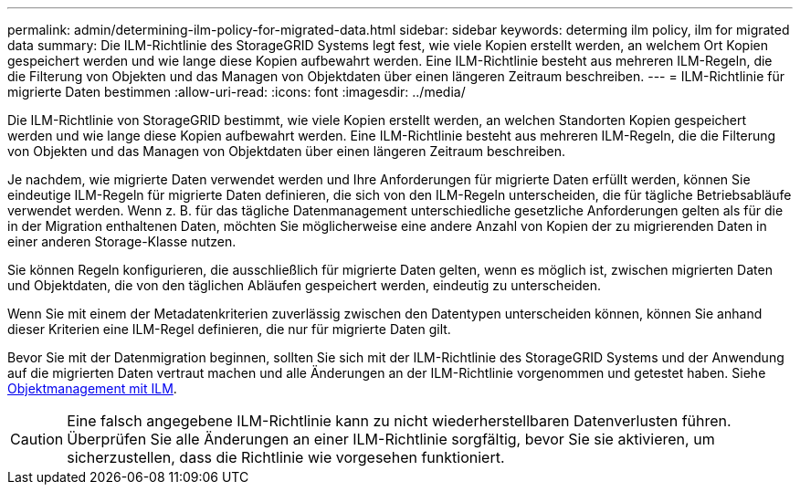 ---
permalink: admin/determining-ilm-policy-for-migrated-data.html 
sidebar: sidebar 
keywords: determing ilm policy, ilm for migrated data 
summary: Die ILM-Richtlinie des StorageGRID Systems legt fest, wie viele Kopien erstellt werden, an welchem Ort Kopien gespeichert werden und wie lange diese Kopien aufbewahrt werden. Eine ILM-Richtlinie besteht aus mehreren ILM-Regeln, die die Filterung von Objekten und das Managen von Objektdaten über einen längeren Zeitraum beschreiben. 
---
= ILM-Richtlinie für migrierte Daten bestimmen
:allow-uri-read: 
:icons: font
:imagesdir: ../media/


[role="lead"]
Die ILM-Richtlinie von StorageGRID bestimmt, wie viele Kopien erstellt werden, an welchen Standorten Kopien gespeichert werden und wie lange diese Kopien aufbewahrt werden. Eine ILM-Richtlinie besteht aus mehreren ILM-Regeln, die die Filterung von Objekten und das Managen von Objektdaten über einen längeren Zeitraum beschreiben.

Je nachdem, wie migrierte Daten verwendet werden und Ihre Anforderungen für migrierte Daten erfüllt werden, können Sie eindeutige ILM-Regeln für migrierte Daten definieren, die sich von den ILM-Regeln unterscheiden, die für tägliche Betriebsabläufe verwendet werden. Wenn z. B. für das tägliche Datenmanagement unterschiedliche gesetzliche Anforderungen gelten als für die in der Migration enthaltenen Daten, möchten Sie möglicherweise eine andere Anzahl von Kopien der zu migrierenden Daten in einer anderen Storage-Klasse nutzen.

Sie können Regeln konfigurieren, die ausschließlich für migrierte Daten gelten, wenn es möglich ist, zwischen migrierten Daten und Objektdaten, die von den täglichen Abläufen gespeichert werden, eindeutig zu unterscheiden.

Wenn Sie mit einem der Metadatenkriterien zuverlässig zwischen den Datentypen unterscheiden können, können Sie anhand dieser Kriterien eine ILM-Regel definieren, die nur für migrierte Daten gilt.

Bevor Sie mit der Datenmigration beginnen, sollten Sie sich mit der ILM-Richtlinie des StorageGRID Systems und der Anwendung auf die migrierten Daten vertraut machen und alle Änderungen an der ILM-Richtlinie vorgenommen und getestet haben. Siehe xref:../ilm/index.adoc[Objektmanagement mit ILM].


CAUTION: Eine falsch angegebene ILM-Richtlinie kann zu nicht wiederherstellbaren Datenverlusten führen. Überprüfen Sie alle Änderungen an einer ILM-Richtlinie sorgfältig, bevor Sie sie aktivieren, um sicherzustellen, dass die Richtlinie wie vorgesehen funktioniert.
